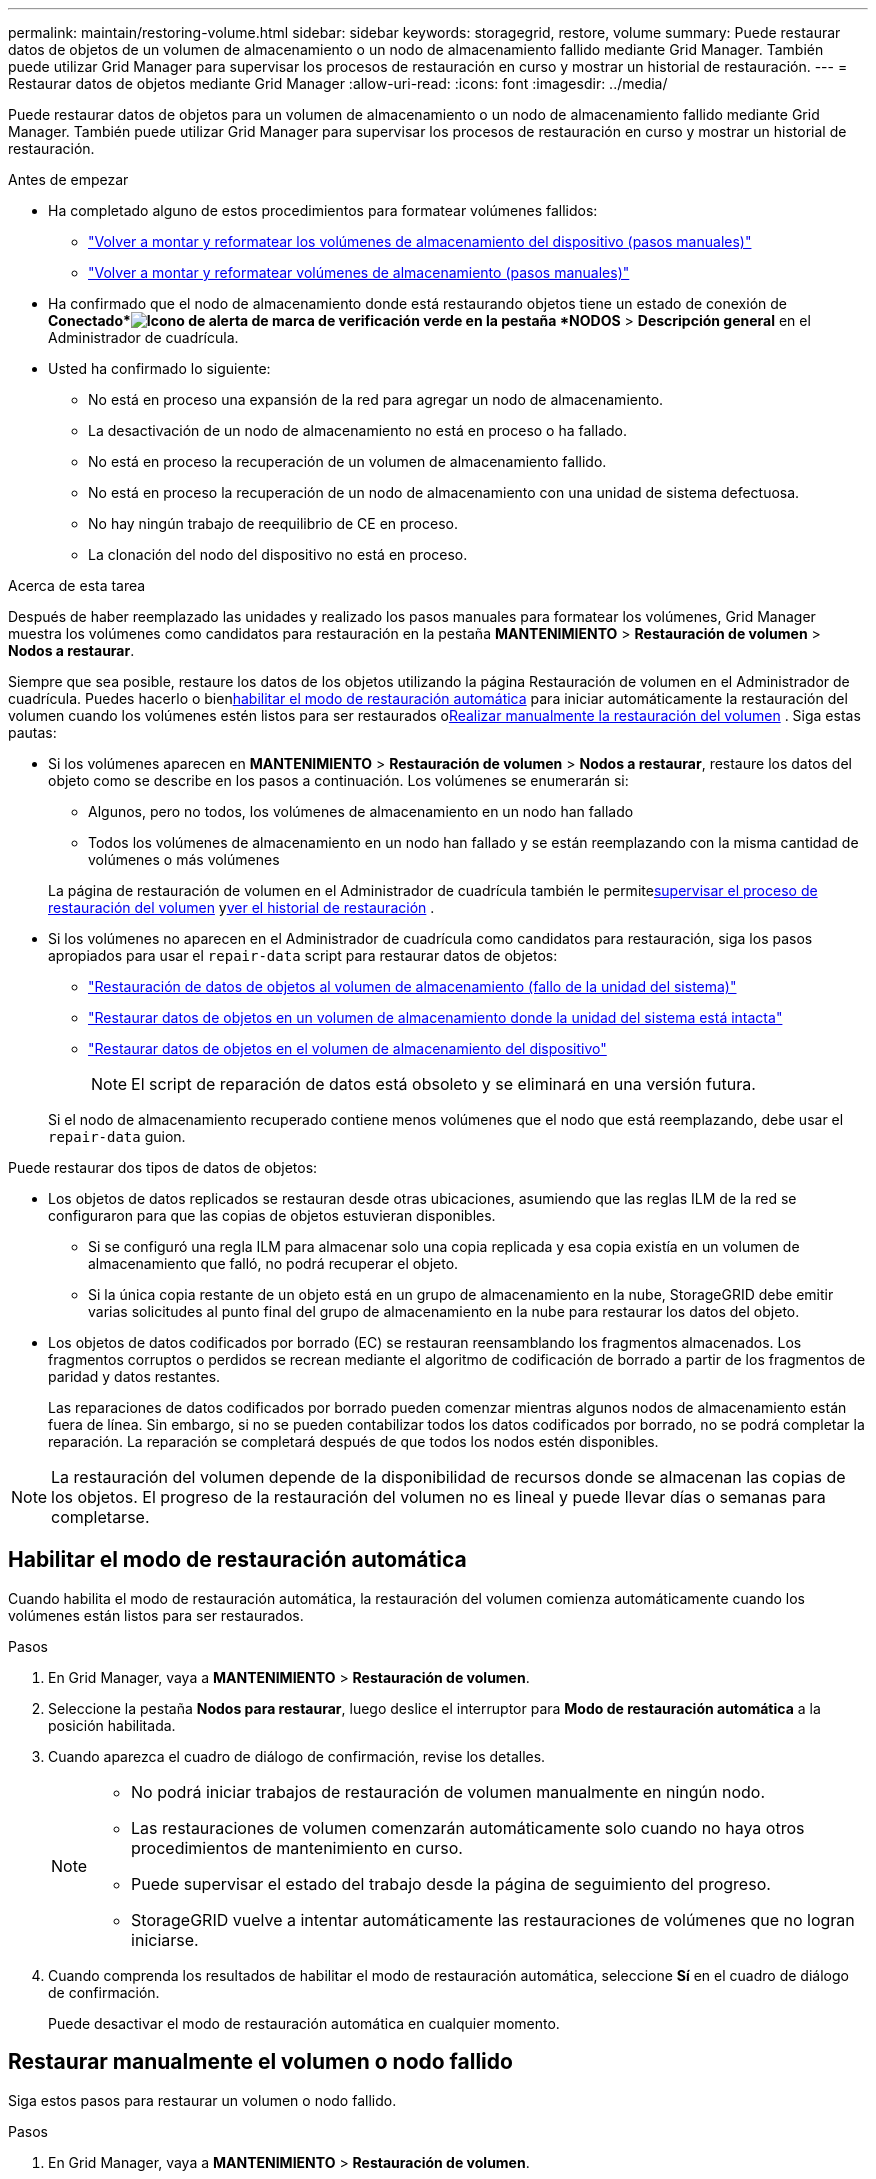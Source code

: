 ---
permalink: maintain/restoring-volume.html 
sidebar: sidebar 
keywords: storagegrid, restore, volume 
summary: Puede restaurar datos de objetos de un volumen de almacenamiento o un nodo de almacenamiento fallido mediante Grid Manager.  También puede utilizar Grid Manager para supervisar los procesos de restauración en curso y mostrar un historial de restauración. 
---
= Restaurar datos de objetos mediante Grid Manager
:allow-uri-read: 
:icons: font
:imagesdir: ../media/


[role="lead"]
Puede restaurar datos de objetos para un volumen de almacenamiento o un nodo de almacenamiento fallido mediante Grid Manager.  También puede utilizar Grid Manager para supervisar los procesos de restauración en curso y mostrar un historial de restauración.

.Antes de empezar
* Ha completado alguno de estos procedimientos para formatear volúmenes fallidos:
+
** link:../maintain/remounting-and-reformatting-appliance-storage-volumes.html["Volver a montar y reformatear los volúmenes de almacenamiento del dispositivo (pasos manuales)"]
** link:../maintain/remounting-and-reformatting-storage-volumes-manual-steps.html["Volver a montar y reformatear volúmenes de almacenamiento (pasos manuales)"]


* Ha confirmado que el nodo de almacenamiento donde está restaurando objetos tiene un estado de conexión de *Conectado*image:../media/icon_alert_green_checkmark.png["Icono de alerta de marca de verificación verde"] en la pestaña *NODOS* > *Descripción general* en el Administrador de cuadrícula.
* Usted ha confirmado lo siguiente:
+
** No está en proceso una expansión de la red para agregar un nodo de almacenamiento.
** La desactivación de un nodo de almacenamiento no está en proceso o ha fallado.
** No está en proceso la recuperación de un volumen de almacenamiento fallido.
** No está en proceso la recuperación de un nodo de almacenamiento con una unidad de sistema defectuosa.
** No hay ningún trabajo de reequilibrio de CE en proceso.
** La clonación del nodo del dispositivo no está en proceso.




.Acerca de esta tarea
Después de haber reemplazado las unidades y realizado los pasos manuales para formatear los volúmenes, Grid Manager muestra los volúmenes como candidatos para restauración en la pestaña *MANTENIMIENTO* > *Restauración de volumen* > *Nodos a restaurar*.

Siempre que sea posible, restaure los datos de los objetos utilizando la página Restauración de volumen en el Administrador de cuadrícula.  Puedes hacerlo o bien<<enable-auto-restore-mode,habilitar el modo de restauración automática>> para iniciar automáticamente la restauración del volumen cuando los volúmenes estén listos para ser restaurados o<<manually-restore,Realizar manualmente la restauración del volumen>> .  Siga estas pautas:

* Si los volúmenes aparecen en *MANTENIMIENTO* > *Restauración de volumen* > *Nodos a restaurar*, restaure los datos del objeto como se describe en los pasos a continuación. Los volúmenes se enumerarán si:
+
** Algunos, pero no todos, los volúmenes de almacenamiento en un nodo han fallado
** Todos los volúmenes de almacenamiento en un nodo han fallado y se están reemplazando con la misma cantidad de volúmenes o más volúmenes


+
La página de restauración de volumen en el Administrador de cuadrícula también le permite<<view-restoration-progress,supervisar el proceso de restauración del volumen>> y<<view-restoration-history,ver el historial de restauración>> .

* Si los volúmenes no aparecen en el Administrador de cuadrícula como candidatos para restauración, siga los pasos apropiados para usar el `repair-data` script para restaurar datos de objetos:
+
** link:restoring-object-data-to-storage-volume.html["Restauración de datos de objetos al volumen de almacenamiento (fallo de la unidad del sistema)"]
** link:restoring-object-data-to-storage-volume-where-system-drive-is-intact.html["Restaurar datos de objetos en un volumen de almacenamiento donde la unidad del sistema está intacta"]
** link:restoring-object-data-to-storage-volume-for-appliance.html["Restaurar datos de objetos en el volumen de almacenamiento del dispositivo"]
+

NOTE: El script de reparación de datos está obsoleto y se eliminará en una versión futura.



+
Si el nodo de almacenamiento recuperado contiene menos volúmenes que el nodo que está reemplazando, debe usar el `repair-data` guion.



Puede restaurar dos tipos de datos de objetos:

* Los objetos de datos replicados se restauran desde otras ubicaciones, asumiendo que las reglas ILM de la red se configuraron para que las copias de objetos estuvieran disponibles.
+
** Si se configuró una regla ILM para almacenar solo una copia replicada y esa copia existía en un volumen de almacenamiento que falló, no podrá recuperar el objeto.
** Si la única copia restante de un objeto está en un grupo de almacenamiento en la nube, StorageGRID debe emitir varias solicitudes al punto final del grupo de almacenamiento en la nube para restaurar los datos del objeto.


* Los objetos de datos codificados por borrado (EC) se restauran reensamblando los fragmentos almacenados.  Los fragmentos corruptos o perdidos se recrean mediante el algoritmo de codificación de borrado a partir de los fragmentos de paridad y datos restantes.
+
Las reparaciones de datos codificados por borrado pueden comenzar mientras algunos nodos de almacenamiento están fuera de línea.  Sin embargo, si no se pueden contabilizar todos los datos codificados por borrado, no se podrá completar la reparación.  La reparación se completará después de que todos los nodos estén disponibles.




NOTE: La restauración del volumen depende de la disponibilidad de recursos donde se almacenan las copias de los objetos.  El progreso de la restauración del volumen no es lineal y puede llevar días o semanas para completarse.



== [[enable-auto-restore-mode]]Habilitar el modo de restauración automática

Cuando habilita el modo de restauración automática, la restauración del volumen comienza automáticamente cuando los volúmenes están listos para ser restaurados.

.Pasos
. En Grid Manager, vaya a *MANTENIMIENTO* > *Restauración de volumen*.
. Seleccione la pestaña *Nodos para restaurar*, luego deslice el interruptor para *Modo de restauración automática* a la posición habilitada.
. Cuando aparezca el cuadro de diálogo de confirmación, revise los detalles.
+
[NOTE]
====
** No podrá iniciar trabajos de restauración de volumen manualmente en ningún nodo.
** Las restauraciones de volumen comenzarán automáticamente solo cuando no haya otros procedimientos de mantenimiento en curso.
** Puede supervisar el estado del trabajo desde la página de seguimiento del progreso.
** StorageGRID vuelve a intentar automáticamente las restauraciones de volúmenes que no logran iniciarse.


====
. Cuando comprenda los resultados de habilitar el modo de restauración automática, seleccione *Sí* en el cuadro de diálogo de confirmación.
+
Puede desactivar el modo de restauración automática en cualquier momento.





== [[manually-restore]]Restaurar manualmente el volumen o nodo fallido

Siga estos pasos para restaurar un volumen o nodo fallido.

.Pasos
. En Grid Manager, vaya a *MANTENIMIENTO* > *Restauración de volumen*.
. Seleccione la pestaña *Nodos para restaurar*, luego deslice el interruptor para *Modo de restauración automática* a la posición deshabilitada.
+
El número en la pestaña indica la cantidad de nodos con volúmenes que requieren restauración.

. Expanda cada nodo para ver los volúmenes que necesitan restauración y su estado.
. Corrija cualquier problema que impida la restauración de cada volumen.  Los problemas se indicarán cuando seleccione *Esperando pasos manuales*, si se muestra como el estado del volumen.
. Seleccione un nodo para restaurar donde todos los volúmenes indiquen un estado Listo para restaurar.
+
Solo puedes restaurar los volúmenes de un nodo a la vez.

+
Cada volumen del nodo debe indicar que está listo para restaurar.

. Seleccione *Iniciar restauración*.
. Aborde cualquier advertencia que pueda aparecer o seleccione *Iniciar de todos modos* para ignorar las advertencias y comenzar la restauración.


Los nodos se mueven de la pestaña *Nodos a restaurar* a la pestaña *Progreso de restauración* cuando comienza la restauración.

Si no se puede iniciar una restauración de volumen, el nodo regresa a la pestaña *Nodos para restaurar*.



== [[view-restoration-progress]]Ver el progreso de la restauración

La pestaña *Progreso de restauración* muestra el estado del proceso de restauración del volumen e información sobre los volúmenes de un nodo que se está restaurando.

Las tasas de reparación de datos para objetos replicados y codificados por borrado en todos los volúmenes son promedios que resumen todas las restauraciones en proceso, incluidas aquellas restauraciones iniciadas utilizando el `repair-data` guion.  También se indica el porcentaje de objetos de dichos volúmenes que están intactos y no requieren restauración.


NOTE: La restauración de datos replicados depende de la disponibilidad de recursos donde se almacenan las copias replicadas.  El progreso de la restauración de datos replicados no es lineal y puede tardar días o semanas en completarse.

La sección Trabajos de restauración muestra información sobre las restauraciones de volumen iniciadas desde Grid Manager.

* El número en el encabezado de la sección Trabajos de restauración indica la cantidad de volúmenes que se están restaurando o que están en cola para su restauración.
* La tabla muestra información sobre cada volumen de un nodo que se está restaurando y su progreso.
+
** El progreso de cada nodo muestra el porcentaje de cada trabajo.
** Expanda la columna Detalles para mostrar la hora de inicio de la restauración y el ID del trabajo.


* Si falla la restauración de un volumen:
+
** La columna Estado indica `failed (attempting retry)` , y se volverá a intentar automáticamente.
** Si fallan varios trabajos de restauración, se volverá a intentar automáticamente primero el trabajo más reciente.
** La alerta *Error de reparación de EC* se activa si los reintentos continúan fallando.  Siga los pasos de la alerta para resolver el problema.






== [[view-restoration-history]]Ver historial de restauración

La pestaña *Historial de restauraciones* muestra información sobre todas las restauraciones de volumen que se han completado exitosamente.


NOTE: Los tamaños no son aplicables a los objetos replicados y aparecen únicamente para las restauraciones que contienen objetos de datos con código de borrado (EC).
